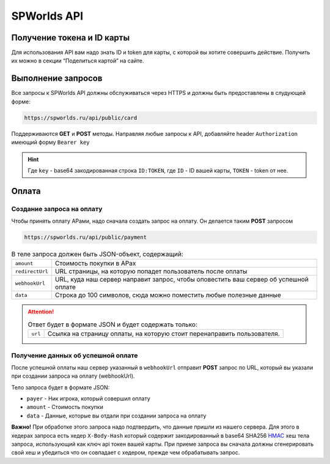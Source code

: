 .. _api:
============
SPWorlds API
============

Получение токена и ID карты
===========================

Для использования API вам надо знать ID и token для карты, с которой вы
хотите совершить действие. Получить их можно в секции “Поделиться
картой” на сайте.

Выполнение запросов
===================

Все запросы к SPWorlds API должны обслуживаться через HTTPS и должны быть предоставлены в слудующей форме:

.. code::

  https://spworlds.ru/api/public/card


Поддерживаются **GET** и **POST** методы. Направляя любые запросы к API, добавляйте header ``Authorization`` имеющий
форму ``Bearer key``

.. hint::

  Где ``key`` - base64 закодированная строка ``ID:TOKEN``, где ``ID`` - ID вашей карты, ``TOKEN`` - token от нее.
  
Оплата
======

Создание запроса на оплату
--------------------------

Чтобы принять оплату АРами, надо сначала создать запрос на оплату. Он
делается таким **POST** запросом

.. code::

   https://spworlds.ru/api/public/payment

.. table:: В теле запроса должен быть JSON-объект, содержащий:

  ===============   ====================================================================================
  ``amount``        Стоимость покупки в АРах
  ``redirectUrl``   URL страницы, на которую попадет пользователь после оплаты
  ``webhookUrl``    URL, куда наш сервер направит запрос, чтобы оповестить ваш сервер об успешной оплате
  ``data``          Строка до 100 символов, сюда можно поместить любые полезные данные
  ===============   ====================================================================================
  
.. attention:: 

  .. table:: Ответ будет в формате JSON и будет содержать только:
  
    =======   =======================================================================
    ``url``   Ссылка на страницу оплаты, на которую стоит перенаправить пользователя.
    =======   =======================================================================

Получение данных об успешной оплате
-----------------------------------

После успешной оплаты наш сервер указанный в ``webhookUrl`` отправит **POST** запрос по URL, который вы
указали при создании запроса на оплату (webhookUrl).

Тело запроса будет в формате JSON:

-  ``payer`` - Ник игрока, который совершил оплату
-  ``amount`` - Стоимость покупки
-  ``data`` - Данные, которые вы отдали при создании запроса на оплату

**Важно!** При обработке этого запроса надо подтвердить, что данные
пришли из нашего сервера. Для этого в хедерах запроса есть хедер
``X-Body-Hash`` который содержит закодированный в base64 SHA256
`HMAC <https://ru.wikipedia.org/wiki/HMAC>`__ хеш тела запроса,
использующий как ключ api токен вашей карты. При приеме запроса вы
сначала должны сгенерировать свой хеш и убедиться что он совпадает с
хедером, прежде чем обрабатывать запрос.
